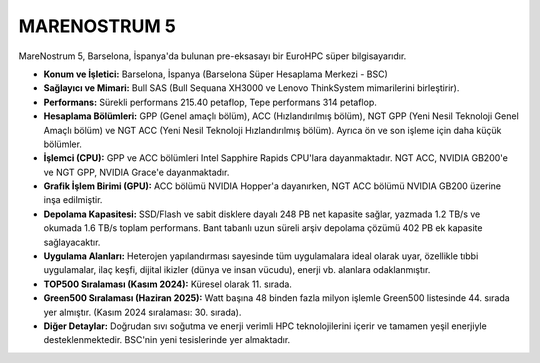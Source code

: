 .. _marenostrum5:

^^^^^^^^^^^^^^^
MARENOSTRUM 5
^^^^^^^^^^^^^^^

.. image:: https://www.bsc.es/sites/default/files/public/styles/bscw2_-_simple_crop_style_-_news_image/public/bscw2/content/news/horizontal-image/marenostrum5.jpg?itok=z5poWNTU&sc=208e5a37dd0aaac580c1c190cf0e10be
   :alt: Marenostrum 5 Süperbilgisayarı Görseli
   :width: 800px


MareNostrum 5, Barselona, İspanya'da bulunan pre-eksasayı bir EuroHPC süper bilgisayarıdır.

*   **Konum ve İşletici:** Barselona, İspanya (Barselona Süper Hesaplama Merkezi - BSC)

*   **Sağlayıcı ve Mimari:** Bull SAS (Bull Sequana XH3000 ve Lenovo ThinkSystem mimarilerini birleştirir).

*   **Performans:** Sürekli performans 215.40 petaflop, Tepe performans 314 petaflop.

*   **Hesaplama Bölümleri:** GPP (Genel amaçlı bölüm), ACC (Hızlandırılmış bölüm), NGT GPP (Yeni Nesil Teknoloji Genel Amaçlı bölüm) ve NGT ACC (Yeni Nesil Teknoloji Hızlandırılmış bölüm). Ayrıca ön ve son işleme için daha küçük bölümler.


*   **İşlemci (CPU):** GPP ve ACC bölümleri Intel Sapphire Rapids CPU'lara dayanmaktadır. NGT ACC, NVIDIA GB200'e ve NGT GPP, NVIDIA Grace'e dayanmaktadır.

*   **Grafik İşlem Birimi (GPU):** ACC bölümü NVIDIA Hopper'a dayanırken, NGT ACC bölümü NVIDIA GB200 üzerine inşa edilmiştir.

*   **Depolama Kapasitesi:** SSD/Flash ve sabit disklere dayalı 248 PB net kapasite sağlar, yazmada 1.2 TB/s ve okumada 1.6 TB/s toplam performans. Bant tabanlı uzun süreli arşiv depolama çözümü 402 PB ek kapasite sağlayacaktır.

*   **Uygulama Alanları:** Heterojen yapılandırması sayesinde tüm uygulamalara ideal olarak uyar, özellikle tıbbi uygulamalar, ilaç keşfi, dijital ikizler (dünya ve insan vücudu), enerji vb. alanlara odaklanmıştır.

*   **TOP500 Sıralaması (Kasım 2024):** Küresel olarak 11. sırada.

*   **Green500 Sıralaması (Haziran 2025):** Watt başına 48 binden fazla milyon işlemle Green500 listesinde 44. sırada yer almıştır. (Kasım 2024 sıralaması: 30. sırada).

*   **Diğer Detaylar:** Doğrudan sıvı soğutma ve enerji verimli HPC teknolojilerini içerir ve tamamen yeşil enerjiyle desteklenmektedir. BSC'nin yeni tesislerinde yer almaktadır.
